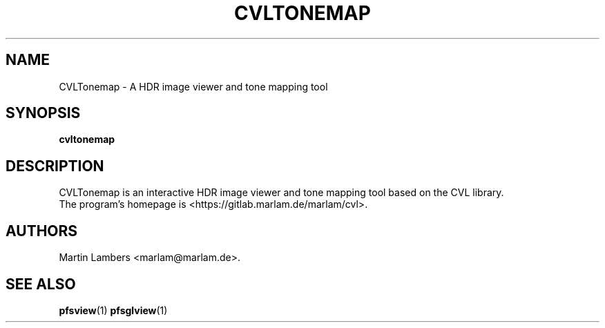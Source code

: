 .\" -*-nroff-*-
.\"
.TH CVLTONEMAP 1 2010-03
.SH NAME
CVLTonemap \- A HDR image viewer and tone mapping tool
.SH SYNOPSIS
.B cvltonemap
.SH DESCRIPTION
CVLTonemap is an interactive HDR image viewer and tone mapping tool based on
the CVL library.
.br
The program's homepage is <https://gitlab.marlam.de/marlam/cvl>.
.SH AUTHORS
Martin Lambers <marlam@marlam.de>.
.SH SEE ALSO
.BR pfsview (1)
.BR pfsglview (1)
